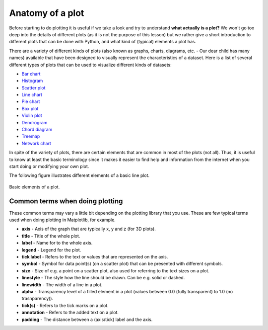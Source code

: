 Anatomy of a plot
=================

Before starting to do plotting it is useful if we take a look and try to understand **what actually is a plot?**
We won't go too deep into the details of different plots (as it is not the purpose of this lesson) but we rather give a short introduction to different plots that can be done with Python, and what kind of (typical) elements a plot has.

There are a variety of different kinds of plots (also known as graphs, charts, diagrams, etc. - Our dear child has many names) available that have been designed to visually represent the characteristics of a dataset.
Here is a list of several different types of plots that can be used to visualize different kinds of datasets:

- `Bar chart <https://en.wikipedia.org/wiki/Bar_chart>`__
- `Histogram <https://en.wikipedia.org/wiki/Histogram>`__
- `Scatter plot <https://en.wikipedia.org/wiki/Scatter_plot>`__
- `Line chart <https://en.wikipedia.org/wiki/Line_chart>`__
- `Pie chart <https://en.wikipedia.org/wiki/Pie_chart>`__
- `Box plot <https://en.wikipedia.org/wiki/Box_plot>`__
- `Violin plot <https://en.wikipedia.org/wiki/Violin_plot>`__
- `Dendrogram <https://en.wikipedia.org/wiki/Dendrogram>`__
- `Chord diagram <https://en.wikipedia.org/wiki/Chord_diagram>`__
- `Treemap <https://en.wikipedia.org/wiki/Treemap>`__
- `Network chart <https://en.wikipedia.org/wiki/Network_chart>`__

In spite of the variety of plots, there are certain elements that are common in most of the plots (not all).
Thus, it is useful to know at least the basic terminology since it makes it easier to find help and information from the internet when you start doing or modifying your own plot.

The following figure illustrates different elements of a basic line plot.

.. figure:: img/basic-elements-of-plot.png
   :width: 600px
   :align: center
   :alt: Basic elements of a plot

   Basic elements of a plot.

Common terms when doing plotting
--------------------------------

These common terms may vary a little bit depending on the plotting library that you use.
These are few typical terms used when doing plotting in Matplotlib, for example.

- **axis** - Axis of the graph that are typically x, y and z (for 3D plots).
- **title** - Title of the whole plot.
- **label** - Name for to the whole axis.
- **legend** - Legend for the plot.
- **tick label** - Refers to the text or values that are represented on the axis.
- **symbol** - Symbol for data point(s) (on a scatter plot) that can be presented with different symbols.
- **size** - Size of e.g. a point on a scatter plot, also used for referring to the text sizes on a plot.
- **linestyle** - The style how the line should be drawn. Can be e.g. solid or dashed.
- **linewidth** - The width of a line in a plot.
- **alpha** - Transparency level of a filled element in a plot (values between 0.0 (fully transparent) to 1.0 (no trasnparency)).
- **tick(s)** - Refers to the tick marks on a plot.
- **annotation** - Refers to the added text on a plot.
- **padding** - The distance between a (axis/tick) label and the axis.